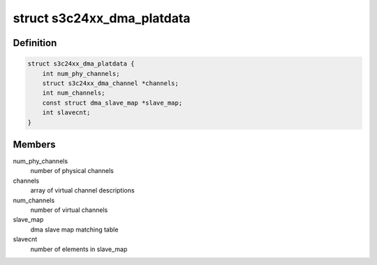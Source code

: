 .. -*- coding: utf-8; mode: rst -*-
.. src-file: include/linux/platform_data/dma-s3c24xx.h

.. _`s3c24xx_dma_platdata`:

struct s3c24xx_dma_platdata
===========================

.. c:type:: struct s3c24xx_dma_platdata

    platform specific settings

.. _`s3c24xx_dma_platdata.definition`:

Definition
----------

.. code-block:: c

    struct s3c24xx_dma_platdata {
        int num_phy_channels;
        struct s3c24xx_dma_channel *channels;
        int num_channels;
        const struct dma_slave_map *slave_map;
        int slavecnt;
    }

.. _`s3c24xx_dma_platdata.members`:

Members
-------

num_phy_channels
    number of physical channels

channels
    array of virtual channel descriptions

num_channels
    number of virtual channels

slave_map
    dma slave map matching table

slavecnt
    number of elements in slave_map

.. This file was automatic generated / don't edit.

